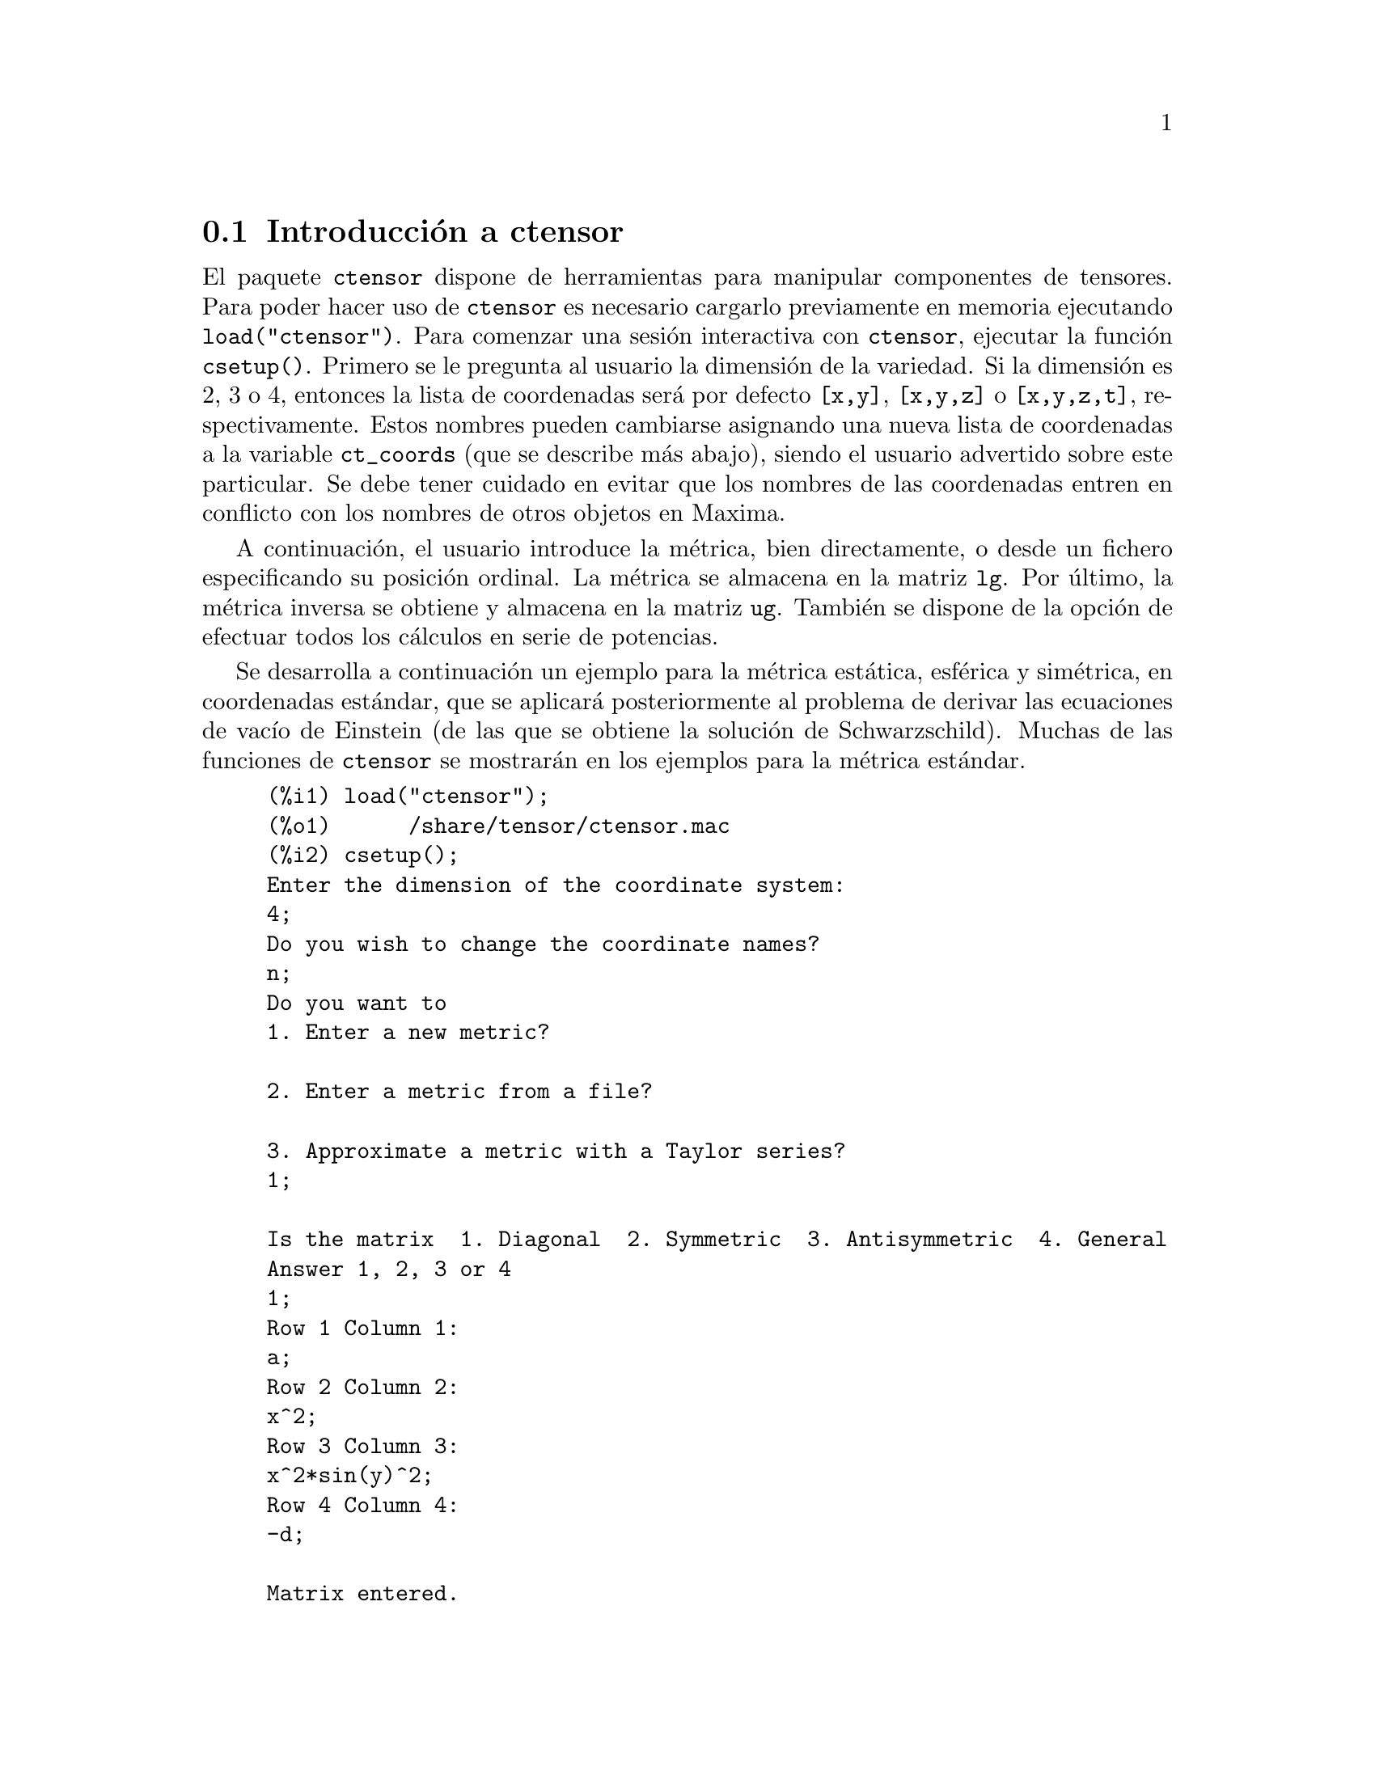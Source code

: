 @c English version 2011-03-14
@menu
* Introducción a ctensor::     
* Funciones y variables para ctensor::     
@end menu

@node Introducción a ctensor, Funciones y variables para ctensor, ctensor, ctensor
@section Introducción a ctensor

El paquete @code{ctensor} dispone de herramientas para manipular componentes de tensores. Para poder hacer uso de @code{ctensor} es necesario cargarlo previamente en memoria ejecutando  @code{load("ctensor")}. Para comenzar una sesión interactiva con @code{ctensor}, ejecutar la función @code{csetup()}. Primero se le pregunta al usuario la dimensión de la variedad. Si la dimensión es 2, 3 o 4, entonces la lista de coordenadas será por defecto  @code{[x,y]}, @code{[x,y,z]}
o @code{[x,y,z,t]}, respectivamente. Estos nombres pueden cambiarse asignando una nueva lista de coordenadas a la variable @code{ct_coords} (que se describe más abajo), siendo el usuario advertido sobre este particular. 
Se debe tener cuidado en evitar que los nombres de las coordenadas entren en conflicto con los nombres de otros objetos en Maxima.

A continuación, el usuario introduce la métrica, bien directamente, o desde un fichero especificando su posición ordinal. 
@c NO SUCH FILE !
@c As an example of a file of common metrics, see @code{share/tensor/metrics.mac}.
La métrica se almacena en la matriz @code{lg}. Por último, la métrica inversa se obtiene y almacena en la matriz @code{ug}. También se dispone de la opción de efectuar todos los cálculos en serie de potencias.

Se desarrolla a continuación un ejemplo para la métrica estática, esférica y simétrica, en coordenadas estándar, que se aplicará posteriormente al problema de derivar las ecuaciones de vacío de Einstein (de las que se obtiene la solución de Schwarzschild). Muchas de las funciones de @code{ctensor} se mostrarán  en los ejemplos para la métrica estándar.

@example
(%i1) load("ctensor");
(%o1)      /share/tensor/ctensor.mac
(%i2) csetup();
Enter the dimension of the coordinate system: 
4;
Do you wish to change the coordinate names?
n;
Do you want to
1. Enter a new metric?

2. Enter a metric from a file?

3. Approximate a metric with a Taylor series?
1;

Is the matrix  1. Diagonal  2. Symmetric  3. Antisymmetric  4. General
Answer 1, 2, 3 or 4
1;
Row 1 Column 1:
a;
Row 2 Column 2:
x^2;
Row 3 Column 3:
x^2*sin(y)^2;
Row 4 Column 4:
-d;

Matrix entered.
Enter functional dependencies with the DEPENDS function or 'N' if none 
depends([a,d],x);
Do you wish to see the metric? 
y;
                          [ a  0       0        0  ]
                          [                        ]
                          [     2                  ]
                          [ 0  x       0        0  ]
                          [                        ]
                          [         2    2         ]
                          [ 0  0   x  sin (y)   0  ]
                          [                        ]
                          [ 0  0       0       - d ]
(%o2)                                done
(%i3) christof(mcs);
                                            a
                                             x
(%t3)                          mcs        = ---
                                  1, 1, 1   2 a

                                             1
(%t4)                           mcs        = -
                                   1, 2, 2   x

                                             1
(%t5)                           mcs        = -
                                   1, 3, 3   x

                                            d
                                             x
(%t6)                          mcs        = ---
                                  1, 4, 4   2 d

                                              x
(%t7)                          mcs        = - -
                                  2, 2, 1     a

                                           cos(y)
(%t8)                         mcs        = ------
                                 2, 3, 3   sin(y)

                                               2
                                          x sin (y)
(%t9)                      mcs        = - ---------
                              3, 3, 1         a

(%t10)                   mcs        = - cos(y) sin(y)
                            3, 3, 2

                                            d
                                             x
(%t11)                         mcs        = ---
                                  4, 4, 1   2 a
(%o11)                               done

@end example


@node Funciones y variables para ctensor,  , Introducción a ctensor, ctensor
@section Funciones y variables para ctensor

@subsection Inicialización y preparación

@deffn {Función} csetup ()
Es la función del paquete @code{ctensor} que inicializa el paquete y permite al usuario introducir una métrica de forma interactiva. Véase @code{ctensor} para más detalles.
@end deffn

@deffn {Función} cmetric (@var{dis})
@deffnx {Función} cmetric ()
Es la función del paquete @code{ctensor} que calcula la métrica inversa y prepara el paquete para cálculos ulteriores.

Si @code{cframe_flag} vale @code{false}, la función calcula la métrica inversa @code{ug} a partir de la matriz @code{lg} definida por el usuario. Se calcula también la métrica determinante y se almacena en la variable @code{gdet}. Además, el paquete determina si la métrica es diagonal y ajusta el valor de @code{diagmetric} de la forma apropiada. Si el argumento opcional @var{dis} está presente y no es igual a @code{false}, el usuario podrá ver la métrica inversa.

Si @code{cframe_flag} vale @code{true}, la función espera que los valores de @code{fri} (la matriz del sistema de referencia inverso) y @code{lfg} (la matriz del sistema de referencia) estén definidos. A partir de ellos, se calculan la matriz del sistema de referencia @code{fr} y su métrica @code{ufg}.

@end deffn


@deffn {Función} ct_coordsys (@var{sistema_coordenadas}, @var{extra_arg})
@deffnx {Función} ct_coordsys (@var{sistema_coordenadas})

Prepara un sistema de coordenadas predefinido y una métrica. El argumento @var{sistema_coordenadas} puede ser cualquiera de los siguientes símbolos:

@example

  Símbolo              Dim Coordenadas       Descripción/comentarios
  --------------------------------------------------------------------------------
  cartesian2d           2  [x,y]             Sistema de coordenadas cartesianas en 2D
  polar                 2  [r,phi]           Sistema de coordenadas polares
  elliptic              2  [u,v]             Sistema de coordenadas elípticas
  confocalelliptic      2  [u,v]             Coordenadas elípticas confocales
  bipolar               2  [u,v]             Sistema de coordenas bipolares
  parabolic             2  [u,v]             Sistema de coordenadas parabólicas
  cartesian3d           3  [x,y,z]           Sistema de coordenadas cartesianas en 3D
  polarcylindrical      3  [r,theta,z]       Polares en 2D con cilíndrica z
  ellipticcylindrical   3  [u,v,z]           Elípticas en 2D con cilíndrica z
  confocalellipsoidal   3  [u,v,w]           Elipsoidales confocales
  bipolarcylindrical    3  [u,v,z]           Bipolares en 2D con cilíndrica z
  paraboliccylindrical  3  [u,v,z]           Parabólicas en 2D con cilíndrica z
  paraboloidal          3  [u,v,phi]         Coordenadas paraboloidales
  conical               3  [u,v,w]           Coordenadas cónicas
  toroidal              3  [u,v,phi]         Coordenadas toroidales
  spherical             3  [r,theta,phi]     Sistema de coordenadas esféricas
  oblatespheroidal      3  [u,v,phi]         Coordenadas esferoidales obleadas
  oblatespheroidalsqrt  3  [u,v,phi]
  prolatespheroidal     3  [u,v,phi]         Coordenadas esferoidales prolatas
  prolatespheroidalsqrt 3  [u,v,phi]
  ellipsoidal           3  [r,theta,phi]     Coordenadas elipsoidales
  cartesian4d           4  [x,y,z,t]         Sistema de coordenadas cartesianas en 4D
  spherical4d           4  [r,theta,eta,phi] Sistema de coordenadas esféricas en 4D
  exteriorschwarzschild 4  [t,r,theta,phi]   Métrica de Schwarzschild
  interiorschwarzschild 4  [t,z,u,v]         Métrica interior de Schwarzschild
  kerr_newman           4  [t,r,theta,phi]   Métrica simétrica con carga axial

@end example

El argumento @code{sistema_coordenadas} puede ser también una lista de funciones de transformación, seguida de una lista que contenga los nombres de las coordenadas. Por ejemplo, se puede especificar una métrica esférica como se indica a continuación:

@example

(%i1) load("ctensor");
(%o1)       /share/tensor/ctensor.mac
(%i2) ct_coordsys([r*cos(theta)*cos(phi),r*cos(theta)*sin(phi),
      r*sin(theta),[r,theta,phi]]);
(%o2)                                done
(%i3) lg:trigsimp(lg);
                           [ 1  0         0        ]
                           [                       ]
                           [     2                 ]
(%o3)                      [ 0  r         0        ]
                           [                       ]
                           [         2    2        ]
                           [ 0  0   r  cos (theta) ]
(%i4) ct_coords;
(%o4)                           [r, theta, phi]
(%i5) dim;
(%o5)                                  3

@end example

Las funciones de transformación se pueden utilizar también si @code{cframe_flag} vale @code{true}:

@example

(%i1) load("ctensor");
(%o1)       /share/tensor/ctensor.mac
(%i2) cframe_flag:true;
(%o2)                                true
(%i3) ct_coordsys([r*cos(theta)*cos(phi),r*cos(theta)*sin(phi),
      r*sin(theta),[r,theta,phi]]);
(%o3)                                done
(%i4) fri;
      [ cos(phi) cos(theta)  - cos(phi) r sin(theta)  - sin(phi) r cos(theta) ]
      [                                                                       ]
(%o4) [ sin(phi) cos(theta)  - sin(phi) r sin(theta)   cos(phi) r cos(theta)  ]
      [                                                                       ]
      [     sin(theta)            r cos(theta)                   0            ]
(%i5) cmetric();
(%o5)                                false
(%i6) lg:trigsimp(lg);
                           [ 1  0         0        ]
                           [                       ]
                           [     2                 ]
(%o6)                      [ 0  r         0        ]
                           [                       ]
                           [         2    2        ]
                           [ 0  0   r  cos (theta) ]

@end example

El argumento opcional @var{extra_arg} puede ser cualquiera de los siguientes:

@code{cylindrical} indica a @code{ct_coordsys} que añada una coordenada cilíndrica más.

@code{minkowski} indica a  @code{ct_coordsys} que añada una coordenada más con signatura métrica negativa.

@code{all} indica a  @code{ct_coordsys} que llame a  @code{cmetric} y a @code{christof(false)} tras activar la métrica.

Si la variable global @code{verbose} vale @code{true}, @code{ct_coordsys} muestra los valores de @code{dim}, @code{ct_coords}, junto con @code{lg} o @code{lfg} y @code{fri}, dependiendo del valor de @code{cframe_flag}.

@end deffn

@deffn {Función} init_ctensor ()
Inicializa el paquete @code{ctensor}.

La función @code{init_ctensor} reinicializa el paquete @code{ctensor}. Borra todos los arreglos ("arrays") y matrices utilizados por @code{ctensor} y reinicializa todas las variables, asignando a @code{dim} el valor 4 y la métrica del sistema de referencia a la de Lorentz.

@end deffn

@subsection Los tensores del espacio curvo

El propósito principal del paquete @code{ctensor} es calcular los tensores del espacio (-tiempo) curvo, en especial los tensores utilizados en relatividad general.

Cuando se utiliza una métrica, @code{ctensor} puede calcular los siguientes tensores:

@example

 lg  -- ug
   \      \
    lcs -- mcs -- ric -- uric 
              \      \       \
               \      tracer - ein -- lein
                \
                 riem -- lriem -- weyl
                     \
                      uriem


@end example

El paquete @code{ctensor} también puede trabajar con sistemas de referencia móviles. Si @code{cframe_flag} vale @code{true}, se pueden calcular los siguientes tensores:

@example

 lfg -- ufg
     \
 fri -- fr -- lcs -- mcs -- lriem -- ric -- uric
      \                       |  \      \       \
       lg -- ug               |   weyl   tracer - ein -- lein
                              |\
                              | riem
                              |
                              \uriem

@end example

@deffn {Función} christof (@var{dis})
Es una función del paquete @code{ctensor}. Calcula los símbolos de Christoffel de ambos tipos. El argumento @var{dis} determina qué resultados se mostrarán de forma inmediata. Los símbolos de Christoffel de primer y segundo tipo se almacenan en los arreglos  @code{lcs[i,j,k]} y @code{mcs[i,j,k]}, respectivamente, y se definen simétricos en sus dos primeros índices. Si el argumento de @code{christof} es @code{lcs} o @code{mcs} entonces serán mostrados únicamente los valores no nulos de @code{lcs[i,j,k]} o @code{mcs[i,j,k]}, respectivamente. Si el argumento es @code{all} entonces se mostrarán los valores no nulos de @code{lcs[i,j,k]} y @code{mcs[i,j,k]}.  Si el argumento vale @code{false} entonces no se mostrarán los elementos. El arreglo @code{mcs[i,j,k]} está definido de tal modo que el último índice es contravariante.
@end deffn

@deffn {Función} ricci (@var{dis})
Es una función del paquete @code{ctensor}. La función @code{ricci} calcula las componentes covariantes (simétricas) 
@code{ric[i,j]} del tensor de Ricci. Si el argumento @var{dis} vale @code{true}, entonces se muestran las componentes no nulas.
@end deffn


@deffn {Función} uricci (@var{dis})
Esta función calcula en primer lugar las componentes covariantes  @code{ric[i,j]} del tensor de Ricci. Después se calcula el tensor de Ricci utilizando la métrica contravariante. Si el valor del argumento @var{dis} vale @code{true}, entonces se mostrarán directamente las componentes @code{uric[i,j]} (el índice @var{i} es covariante y el @var{j} contravariante). En otro caso,  @code{ricci(false)} simplemente calculará las entradas del arreglo @code{uric[i,j]} sin mostrar los resultados.

@end deffn

@deffn {Función} scurvature ()

Devuelve la curvatura escalar (obtenida por contracción del tensor de Ricci) de la variedad de Riemannian con la métrica dada.

@end deffn

@deffn {Función} einstein (@var{dis})
Es una función del paquete @code{ctensor}. La función  @code{einstein} calcula el tensor de Einstein después de que los símbolos de  Christoffel y el tensor de Ricci hayan sido calculados (con las funciones @code{christof} y @code{ricci}).  Si el argumento @var{dis} vale @code{true}, entonces se mostrarán los valores no nulos del tensor de Einstein @code{ein[i,j]}, donde @code{j} es el índice contravariante. La variable @code{rateinstein} causará la simplificación racional de estas componentes. Si @code{ratfac} vale @code{true} entonces las componentes también se factorizarán.

@end deffn

@deffn {Función} leinstein (@var{dis})
Es el tensor covariante de Einstein. La función @code{leinstein} almacena los valores del tensor covariante de Einstein en el arreglo @code{lein}. El tensor covariante de Einstein se calcula a partir del tensor de Einstein @code{ein} multiplicándolo por el tensor métrico. Si el argumento  @var{dis} vale @code{true}, entonces se mostrarán los valores no nulos del tensor covariante de Einstein.

@end deffn

@deffn {Función} riemann (@var{dis})
Es una función del paquete @code{ctensor}. La función @code{riemann} calcula el tensor de curvatura de Riemann a partir de la métrica dada y de los símbolos de Christoffel correspondientes. Se utiliza el siguiente convenio sobre los índices:

@example
                l      _l       _l       _l   _m    _l   _m
 R[i,j,k,l] =  R    = |      - |      + |    |   - |    |
                ijk     ij,k     ik,j     mk   ij    mj   ik
@end example

Esta notación es consistente con la notación utilizada por el paquete @code{itensor} y su función @code{icurvature}. Si el argumento opcional @var{dis} vale @code{true}, se muestran las componentes no nulas únicas de @code{riem[i,j,k,l]}. Como en el caso del tensor de Einstein, ciertas variables permiten controlar al usuario la simplificación de las componentes del tensor de Riemann. Si  @code{ratriemann} vale @code{true}, entonces se hará la simplificación racional. Si @code{ratfac} vale @code{true}, entonces se factorizarán todas las componentes.

Si la variable @code{cframe_flag} vale @code{false}, el tensor de Riemann se calcula directamente a partir de los símbolos de Christoffel. Si @code{cframe_flag} vale @code{true}, el tensor covariante de Riemann se calcula a partir de los coeficientes del campo.

@end deffn

@deffn {Función} lriemann (@var{dis})
Es el tensor covariante de Riemann (@code{lriem[]}).

Calcula el tensor covariante de Riemann como un arreglo @code{lriem}. Si el argumento @var{dis} vale @code{true}, sólo se muestran los valores no nulos.

Si la variable @code{cframe_flag} vale @code{true}, el tensor covariante de Riemann se calcula directamente de los coeficientes del campo. En otro caso, el tensor de Riemann (3,1) se calcula en primer lugar.

Para más información sobre la ordenación de los índices, véase @code{riemann}.

@end deffn

@deffn {Función} uriemann (@var{dis})
Calcula las componentes contravariantes del tensor de curvatura de Riemann como un arreglo @code{uriem[i,j,k,l]}.  Éstos se muestran si @var{dis} vale @code{true}.

@end deffn

@deffn {Función} rinvariant ()
Calcula la invariante de Kretchmann (@code{kinvariant}) obtenida por contracción de los tensores.

@example
lriem[i,j,k,l]*uriem[i,j,k,l].
@end example

Este objeto no se simplifica automáticamente al ser en ocasiones muy grande.

@end deffn

@deffn {Función} weyl (@var{dis})
Calcula el tensor conforme de Weyl. Si el argumento @var{dis} vale @code{true}, se le mostrarán al usuario las componentes no nulas @code{weyl[i,j,k,l]}. En otro caso, estas componentes serán únicamente calculadas y almacenadas. Si la variable @code{ratweyl} vale @code{true}, entonces las componentes se simplifican racionalmente; si @code{ratfac} vale @code{true} los resultados también se simplificarán.

@end deffn

@subsection Desarrollo de Taylor

El paquete @code{ctensor} puede truncar resultados e interpretarlos como aproximaciones de Taylor. Este comportamiento se controla con lavariable @code{ctayswitch}; cuando vale @code{true}, @code{ctensor} utiliza internamente la función @code{ctaylor} cuando simplifica resultados.

La función @code{ctaylor} es llamada desde las siguientes funciones del paquete @code{ctensor}:

@example

    Función      Comentarios
    ---------------------------------
    christof()   Sólo para mcs
    ricci()
    uricci()
    einstein()
    riemann()
    weyl()
    checkdiv()
@end example

@deffn {Función} ctaylor ()

La función @code{ctaylor} trunca su argumento convirtiéndolo en un desarrollo de Taylor por medio de la función @code{taylor} e invocando después a @code{ratdisrep}. Esto tiene el efecto de eliminar términos de orden alto en la variable de expansión @code{ctayvar}. El orden de los términos que deben ser eliminados se define @code{ctaypov}; el punto alrededor del cual se desarrolla la serie se especifica en @code{ctaypt}.

Como ejemplo, considérese una sencilla métrica que es una perturbación de la de Minkowski. Sin añadir restricciones, incluso una métrica diagonal produce expansiones del tensor de Einstein que pueden llegar a ser muy complejas:

@example

(%i1) load("ctensor");
(%o1)       /share/tensor/ctensor.mac
(%i2) ratfac:true;
(%o2)                                true
(%i3) derivabbrev:true;
(%o3)                                true
(%i4) ct_coords:[t,r,theta,phi];
(%o4)                         [t, r, theta, phi]
(%i5) lg:matrix([-1,0,0,0],[0,1,0,0],[0,0,r^2,0],[0,0,0,r^2*sin(theta)^2]);
                        [ - 1  0  0         0        ]
                        [                            ]
                        [  0   1  0         0        ]
                        [                            ]
(%o5)                   [          2                 ]
                        [  0   0  r         0        ]
                        [                            ]
                        [              2    2        ]
                        [  0   0  0   r  sin (theta) ]
(%i6) h:matrix([h11,0,0,0],[0,h22,0,0],[0,0,h33,0],[0,0,0,h44]);
                            [ h11   0    0    0  ]
                            [                    ]
                            [  0   h22   0    0  ]
(%o6)                       [                    ]
                            [  0    0   h33   0  ]
                            [                    ]
                            [  0    0    0   h44 ]
(%i7) depends(l,r);
(%o7)                               [l(r)]
(%i8) lg:lg+l*h;
         [ h11 l - 1      0          0                 0            ]
         [                                                          ]
         [     0      h22 l + 1      0                 0            ]
         [                                                          ]
(%o8)    [                        2                                 ]
         [     0          0      r  + h33 l            0            ]
         [                                                          ]
         [                                    2    2                ]
         [     0          0          0       r  sin (theta) + h44 l ]
(%i9) cmetric(false);
(%o9)                                done
(%i10) einstein(false);
(%o10)                               done
(%i11) ntermst(ein);
[[1, 1], 62] 
[[1, 2], 0] 
[[1, 3], 0] 
[[1, 4], 0] 
[[2, 1], 0] 
[[2, 2], 24] 
[[2, 3], 0] 
[[2, 4], 0] 
[[3, 1], 0] 
[[3, 2], 0] 
[[3, 3], 46] 
[[3, 4], 0] 
[[4, 1], 0] 
[[4, 2], 0] 
[[4, 3], 0] 
[[4, 4], 46] 
(%o12)                               done

@end example

Sin embargo, si se recalcula este ejemplo como una aproximación lineal en la variable @code{l}, se obtienen expresiones más sencillas:

@example

(%i14) ctayswitch:true;
(%o14)                               true
(%i15) ctayvar:l;
(%o15)                                 l
(%i16) ctaypov:1;
(%o16)                                 1
(%i17) ctaypt:0;
(%o17)                                 0
(%i18) christof(false);
(%o18)                               done
(%i19) ricci(false);
(%o19)                               done
(%i20) einstein(false);
(%o20)                               done
(%i21) ntermst(ein);
[[1, 1], 6] 
[[1, 2], 0] 
[[1, 3], 0] 
[[1, 4], 0] 
[[2, 1], 0] 
[[2, 2], 13] 
[[2, 3], 2] 
[[2, 4], 0] 
[[3, 1], 0] 
[[3, 2], 2] 
[[3, 3], 9] 
[[3, 4], 0] 
[[4, 1], 0] 
[[4, 2], 0] 
[[4, 3], 0] 
[[4, 4], 9] 
(%o21)                               done
(%i22) ratsimp(ein[1,1]);
                         2      2  4               2     2
(%o22) - (((h11 h22 - h11 ) (l )  r  - 2 h33 l    r ) sin (theta)
                              r               r r

                                2               2      4    2
                  - 2 h44 l    r  - h33 h44 (l ) )/(4 r  sin (theta))
                           r r                r



@end example

Esta capacidad del paquete @code{ctensor} puede ser muy útil; por ejemplo, cuando se trabaja en zonas del campo gravitatorio alejadas del origen de éste.

@end deffn

@subsection Campos del sistema de referencia

Cuando la variable @code{cframe_flag} vale @code{true}, el paquete @code{ctensor} realiza sus cálculos utilizando un sistema de referencia móvil.

@deffn {Función} frame_bracket (@var{fr}, @var{fri}, @var{diagframe})
Es el sistema de referencia soporte (@code{fb[]}).

Calcula el soporte del sistema de referencia de acuerdo con la siguiente definición:

@example
   c          c         c        d     e
ifb   = ( ifri    - ifri    ) ifr   ifr
   ab         d,e       e,d      a     b
@end example

@end deffn

@subsection Clasificación algebraica

Una nueva funcionalidad (Noviembre de 2004) de @code{ctensor} es su capacidad de obtener la clasificación de Petrov de una métrica espaciotemporal de dimensión 4. Para una demostración de esto véase el fichero 
@code{share/tensor/petrov.dem}.

@deffn {Función} nptetrad ()
Calcula la cuaterna nula de Newman-Penrose (@code{np}). Véase @code{petrov} para un ejemplo.

La cuaterna nula se construye bajo la suposición de que se está utilizando una métrica tetradimensional ortonormal con signatura métrica (-,+,+,+). Los componentes de la cuaterna nula se relacionan con la inversa de la matriz del sistema de referencia de la siguiente manera:

@example

np  = (fri  + fri ) / sqrt(2)
  1       1      2

np  = (fri  - fri ) / sqrt(2)
  2       1      2

np  = (fri  + %i fri ) / sqrt(2)
  3       3         4

np  = (fri  - %i fri ) / sqrt(2)
  4       3         4

@end example

@end deffn

@deffn {Función} psi (@var{dis})
Calcula los cinco coeficientes de Newman-Penrose @code{psi[0]}...@code{psi[4]}.
Si @code{dis} vale @code{true}, se muestran estos coeficientes. 
Véase @code{petrov} para un ejemplo.

@c AQUI HAY UN PARRAFO COMPLETO POR TRADUCIR (Mario)
Estos coeficientes se calculan a partir del tensor de Weyl.

@end deffn

@deffn {Función} petrov ()
Calcula la clasificación de  Petrov de la métrica caracterizada por @code{psi[0]}...@code{psi[4]}.

Por ejemplo, lo que sigue demuestra cómo obtener la clasificación de Petrov para la métrica de Kerr:

@example
(%i1) load("ctensor");
(%o1)       /share/tensor/ctensor.mac
(%i2) (cframe_flag:true,gcd:spmod,ctrgsimp:true,ratfac:true);
(%o2)                                true
(%i3) ct_coordsys(exteriorschwarzschild,all);
(%o3)                                done
(%i4) ug:invert(lg)$
(%i5) weyl(false);
(%o5)                                done
(%i6) nptetrad(true);
(%t6) np = 

       [  sqrt(r - 2 m)           sqrt(r)                                     ]
       [ ---------------   ---------------------      0             0         ]
       [ sqrt(2) sqrt(r)   sqrt(2) sqrt(r - 2 m)                              ]
       [                                                                      ]
       [  sqrt(r - 2 m)            sqrt(r)                                    ]
       [ ---------------  - ---------------------     0             0         ]
       [ sqrt(2) sqrt(r)    sqrt(2) sqrt(r - 2 m)                             ]
       [                                                                      ]
       [                                              r      %i r sin(theta)  ]
       [        0                    0             -------   ---------------  ]
       [                                           sqrt(2)       sqrt(2)      ]
       [                                                                      ]
       [                                              r       %i r sin(theta) ]
       [        0                    0             -------  - --------------- ]
       [                                           sqrt(2)        sqrt(2)     ]

                             sqrt(r)          sqrt(r - 2 m)
(%t7) npi = matrix([- ---------------------, ---------------, 0, 0], 
                      sqrt(2) sqrt(r - 2 m)  sqrt(2) sqrt(r)

          sqrt(r)            sqrt(r - 2 m)
[- ---------------------, - ---------------, 0, 0], 
   sqrt(2) sqrt(r - 2 m)    sqrt(2) sqrt(r)

           1               %i
[0, 0, ---------, --------------------], 
       sqrt(2) r  sqrt(2) r sin(theta)

           1                 %i
[0, 0, ---------, - --------------------])
       sqrt(2) r    sqrt(2) r sin(theta)

(%o7)                                done
(%i7) psi(true);
(%t8)                              psi  = 0
                                      0

(%t9)                              psi  = 0
                                      1

                                          m
(%t10)                             psi  = --
                                      2    3
                                          r

(%t11)                             psi  = 0
                                      3

(%t12)                             psi  = 0
                                      4
(%o12)                               done
(%i12) petrov();
(%o12)                                 D

@end example

La función de clasificación de Petrov se basa en el algoritmo publicado en "Classifying geometries in general relativity: III Classification in practice" de Pollney, Skea, and d'Inverno, Class. Quant. Grav. 17 2885-2902 (2000).
Excepto para algunos ejemplos sencillos, esta implementación no ha sido exhaustivamente probada, por lo que puede contener errores.

@end deffn

@subsection Torsión y no metricidad

El paquete @code{ctensor} es capaz de calcular e incluir coeficientes de torsión y no metricidad en los coeficientes de conexión.

Los coeficientes de torsión se calculan a partir de un tensor suministrado por el usuario, @code{tr}, el cual debe ser de rango (2,1). A partir de ahí, los coeficientes de torsión @code{kt} se calculan de acuerdo con las siguientes fórmulas:

@example

              m          m      m
       - g  tr   - g   tr   - tr   g
          im  kj    jm   ki     ij  km
kt   = -------------------------------
  ijk                 2


  k     km
kt   = g   kt
  ij         ijm

@end example

@c AQUI FALTA UN PARRAFO

Los coeficientes de no metricidad se calculan a partir de un vector de no metricidad, @code{nm}, suministrado por el usuario. A partir de ahí, los coeficientes de no metricidad, @code{nmc}, se calculan como se indica a continuación:

@example

             k    k        km
       -nm  D  - D  nm  + g   nm  g
   k      i  j    i   j         m  ij
nmc  = ------------------------------
   ij                2

@end example

donde D es la delta de Kronecker.

@c AQUI FALTAN DOS PARRAFOS

@deffn {Función} contortion (@var{tr})

Calcula los coeficientes (2,1) de contorsión del tensor de torsión @var{tr}.

@end deffn

@deffn {Función} nonmetricity (@var{nm})

Calcula los coeficientes (2,1) de no metricidad del vector de no metricidad @var{nm}.

@end deffn

@subsection Otras funcionalidades

@deffn {Función} ctransform (@var{M})
Es una función del paquete @code{ctensor}.  Realiza una transformación de coordenadas a partir de una matriz cuadrada simétrica @var{M} arbitraria. El usuario debe introducir las funciones que definen la transformación.

@end deffn

@deffn {Función} findde (@var{A}, @var{n})

Devuelve la lista de las ecuaciones diferenciales que corresponden a los elementos del arreglo cuadrado @var{n}-dimensional. El argumento @var{n} puede ser 2 ó 3; @code{deindex} es una lista global que contiene los índices de @var{A} que corresponden a estas ecuaciones diferenciales. Para el tensor de Einstein (@code{ein}), que es un arreglo bidimensional, si se calcula para la métrica del ejemplo de más abajo, @code{findde} devuelve las siguientes ecuaciones diferenciales independientes:

@example
(%i1) load("ctensor");
(%o1)       /share/tensor/ctensor.mac
(%i2) derivabbrev:true;
(%o2)                                true
(%i3) dim:4;
(%o3)                                  4
(%i4) lg:matrix([a,0,0,0],[0,x^2,0,0],[0,0,x^2*sin(y)^2,0],[0,0,0,-d]);
                          [ a  0       0        0  ]
                          [                        ]
                          [     2                  ]
                          [ 0  x       0        0  ]
(%o4)                     [                        ]
                          [         2    2         ]
                          [ 0  0   x  sin (y)   0  ]
                          [                        ]
                          [ 0  0       0       - d ]
(%i5) depends([a,d],x);
(%o5)                            [a(x), d(x)]
(%i6) ct_coords:[x,y,z,t];
(%o6)                            [x, y, z, t]
(%i7) cmetric();
(%o7)                                done
(%i8) einstein(false);
(%o8)                                done
(%i9) findde(ein,2);
                                            2
(%o9) [d  x - a d + d, 2 a d d    x - a (d )  x - a  d d  x + 2 a d d
        x                     x x         x        x    x            x

                                                        2          2
                                                - 2 a  d , a  x + a  - a]
                                                     x      x
(%i10) deindex;
(%o10)                     [[1, 1], [2, 2], [4, 4]]

@end example

@end deffn

@deffn {Función} cograd ()
Calcula el gradiente covariante de una función escalar permitiendo al usuario
elegir el nombre del vector correspondiente, tal como ilustra el ejemplo que acompaña
a la definición de la función @code{contragrad}.
@end deffn


@deffn {Function} contragrad ()

Calcula el gradiente contravariante de una función escalar permitiendo al usuario elegir el nombre del vector correspondiente, tal como muestra el siguiente ejemplo para la métrica de Schwarzschild:

@example

(%i1) load("ctensor");
(%o1)       /share/tensor/ctensor.mac
(%i2) derivabbrev:true;
(%o2)                                true
(%i3) ct_coordsys(exteriorschwarzschild,all);
(%o3)                                done
(%i4) depends(f,r);
(%o4)                               [f(r)]
(%i5) cograd(f,g1);
(%o5)                                done
(%i6) listarray(g1);
(%o6)                            [0, f , 0, 0]
                                      r
(%i7) contragrad(f,g2);
(%o7)                                done
(%i8) listarray(g2);
                               f  r - 2 f  m
                                r        r
(%o8)                      [0, -------------, 0, 0]
                                     r

@end example

@end deffn

@deffn {Función} dscalar ()
Calcula el tensor de d'Alembertian de la función escalar una vez se han declarado las dependencias. Por ejemplo:

@example
(%i1) load("ctensor");
(%o1)       /share/tensor/ctensor.mac
(%i2) derivabbrev:true;
(%o2)                                true
(%i3) ct_coordsys(exteriorschwarzschild,all);
(%o3)                                done
(%i4) depends(p,r);
(%o4)                               [p(r)]
(%i5) factor(dscalar(p));
                          2
                    p    r  - 2 m p    r + 2 p  r - 2 m p
                     r r           r r        r          r
(%o5)               --------------------------------------
                                       2
                                      r
@end example

@end deffn

@deffn {Función} checkdiv ()

Calcula la divergencia covariante del tensor de segundo rango (mixed second rank tensor), cuyo primer índice debe ser covariante, devolviendo las @code{n} componentes correspondientes del campo vectorial (la divergencia), siendo @code{n = dim}. @c FALTA POR COMPLETAR ESTE PARRAFO.
@end deffn

@deffn {Función} cgeodesic (@var{dis})
Es una función del paquete @code{ctensor} que calcula las ecuaciones geodésicas del movimiento para una métrica dada, las cuales se almacenan en el arreglo @code{geod[i]}. Si el argumento  @var{dis} vale @code{true} entonces se muestran estas ecuaciones.

@end deffn

@deffn {Función} bdvac (@var{f})

Genera las componentes covariantes de las ecuaciones del campo vacío de la teoría gravitacional de Brans- Dicke gravitational. El campo escalar se especifica con el argumento  @var{f}, el cual debe ser el nombre de una función no evaluada (precedida de apóstrofo) con dependencias funcionales, por ejemplo,  @code{'p(x)}.

Las componentes del tensor covariante (second rank covariant field tensor) se almacenan en el arreglo @code{bd}.

@end deffn

@deffn {Función} invariant1 ()

Genera el tensor de Euler-Lagrange (ecuaciones de campo) para la densidad invariante de  R^2. Las ecuaciones de campo son las componentes del arreglo @code{inv1}.

@end deffn

@subsection Utilidades

@deffn {Función} diagmatrixp (@var{M})

Devuelve @code{true} si @var{M} es una matriz diagonal o un arreglo bidimensional.

@end deffn

@deffn {Función} symmetricp (@var{M})

Devuelve @code{true} si @var{M} es una matriz simétrica o un arreglo bidimensional.

@end deffn

@deffn {Función} ntermst (@var{f})
Permite hacerse una idea del tamaño del tensor @var{f}. @c FALTA COMPLETAR PARRAFO

@end deffn


@deffn {Función} cdisplay (@var{ten})
Muestra todos los elementos del tensor @var{ten} como arreglo multidimensional. Tensors de rango 0 y 1, así como otros tipos de variables, se muestran como en @code{ldisplay}. Tensors de rango 2 se muestran como matrices bidimensionales, mientras que tensores de mayor rango se muestran como listas de matrices bidimensionales. Por ejemplo, el tensor de Riemann de la métrica de Schwarzschild se puede ver como:

@example
(%i1) load("ctensor");
(%o1)       /share/tensor/ctensor.mac
(%i2) ratfac:true;
(%o2)                                true
(%i3) ct_coordsys(exteriorschwarzschild,all);
(%o3)                                done
(%i4) riemann(false);
(%o4)                                done
(%i5) cdisplay(riem);
               [ 0               0                    0            0      ]
               [                                                          ]
               [                              2                           ]
               [      3 m (r - 2 m)   m    2 m                            ]
               [ 0  - ------------- + -- - ----       0            0      ]
               [            4          3     4                            ]
               [           r          r     r                             ]
               [                                                          ]
    riem     = [                                 m (r - 2 m)              ]
        1, 1   [ 0               0               -----------       0      ]
               [                                      4                   ]
               [                                     r                    ]
               [                                                          ]
               [                                              m (r - 2 m) ]
               [ 0               0                    0       ----------- ]
               [                                                   4      ]
               [                                                  r       ]

                                [    2 m (r - 2 m)       ]
                                [ 0  -------------  0  0 ]
                                [          4             ]
                                [         r              ]
                     riem     = [                        ]
                         1, 2   [ 0        0        0  0 ]
                                [                        ]
                                [ 0        0        0  0 ]
                                [                        ]
                                [ 0        0        0  0 ]

                                [         m (r - 2 m)    ]
                                [ 0  0  - -----------  0 ]
                                [              4         ]
                                [             r          ]
                     riem     = [                        ]
                         1, 3   [ 0  0        0        0 ]
                                [                        ]
                                [ 0  0        0        0 ]
                                [                        ]
                                [ 0  0        0        0 ]

                                [            m (r - 2 m) ]
                                [ 0  0  0  - ----------- ]
                                [                 4      ]
                                [                r       ]
                     riem     = [                        ]
                         1, 4   [ 0  0  0        0       ]
                                [                        ]
                                [ 0  0  0        0       ]
                                [                        ]
                                [ 0  0  0        0       ]

                               [       0         0  0  0 ]
                               [                         ]
                               [       2 m               ]
                               [ - ------------  0  0  0 ]
                    riem     = [    2                    ]
                        2, 1   [   r  (r - 2 m)          ]
                               [                         ]
                               [       0         0  0  0 ]
                               [                         ]
                               [       0         0  0  0 ]

                   [     2 m                                         ]
                   [ ------------  0        0               0        ]
                   [  2                                              ]
                   [ r  (r - 2 m)                                    ]
                   [                                                 ]
                   [      0        0        0               0        ]
                   [                                                 ]
        riem     = [                         m                       ]
            2, 2   [      0        0  - ------------        0        ]
                   [                     2                           ]
                   [                    r  (r - 2 m)                 ]
                   [                                                 ]
                   [                                         m       ]
                   [      0        0        0         - ------------ ]
                   [                                     2           ]
                   [                                    r  (r - 2 m) ]

                                [ 0  0       0        0 ]
                                [                       ]
                                [            m          ]
                                [ 0  0  ------------  0 ]
                     riem     = [        2              ]
                         2, 3   [       r  (r - 2 m)    ]
                                [                       ]
                                [ 0  0       0        0 ]
                                [                       ]
                                [ 0  0       0        0 ]

                                [ 0  0  0       0       ]
                                [                       ]
                                [               m       ]
                                [ 0  0  0  ------------ ]
                     riem     = [           2           ]
                         2, 4   [          r  (r - 2 m) ]
                                [                       ]
                                [ 0  0  0       0       ]
                                [                       ]
                                [ 0  0  0       0       ]

                                      [ 0  0  0  0 ]
                                      [            ]
                                      [ 0  0  0  0 ]
                                      [            ]
                           riem     = [ m          ]
                               3, 1   [ -  0  0  0 ]
                                      [ r          ]
                                      [            ]
                                      [ 0  0  0  0 ]

                                      [ 0  0  0  0 ]
                                      [            ]
                                      [ 0  0  0  0 ]
                                      [            ]
                           riem     = [    m       ]
                               3, 2   [ 0  -  0  0 ]
                                      [    r       ]
                                      [            ]
                                      [ 0  0  0  0 ]

                               [   m                      ]
                               [ - -   0   0       0      ]
                               [   r                      ]
                               [                          ]
                               [        m                 ]
                               [  0   - -  0       0      ]
                    riem     = [        r                 ]
                        3, 3   [                          ]
                               [  0    0   0       0      ]
                               [                          ]
                               [              2 m - r     ]
                               [  0    0   0  ------- + 1 ]
                               [                 r        ]

                                    [ 0  0  0    0   ]
                                    [                ]
                                    [ 0  0  0    0   ]
                                    [                ]
                         riem     = [            2 m ]
                             3, 4   [ 0  0  0  - --- ]
                                    [             r  ]
                                    [                ]
                                    [ 0  0  0    0   ]

                                [       0        0  0  0 ]
                                [                        ]
                                [       0        0  0  0 ]
                                [                        ]
                     riem     = [       0        0  0  0 ]
                         4, 1   [                        ]
                                [      2                 ]
                                [ m sin (theta)          ]
                                [ -------------  0  0  0 ]
                                [       r                ]

                                [ 0        0        0  0 ]
                                [                        ]
                                [ 0        0        0  0 ]
                                [                        ]
                     riem     = [ 0        0        0  0 ]
                         4, 2   [                        ]
                                [         2              ]
                                [    m sin (theta)       ]
                                [ 0  -------------  0  0 ]
                                [          r             ]

                              [ 0  0          0          0 ]
                              [                            ]
                              [ 0  0          0          0 ]
                              [                            ]
                   riem     = [ 0  0          0          0 ]
                       4, 3   [                            ]
                              [                2           ]
                              [         2 m sin (theta)    ]
                              [ 0  0  - ---------------  0 ]
                              [                r           ]

                 [        2                                             ]
                 [   m sin (theta)                                      ]
                 [ - -------------         0                0         0 ]
                 [         r                                            ]
                 [                                                      ]
                 [                         2                            ]
                 [                    m sin (theta)                     ]
      riem     = [        0         - -------------         0         0 ]
          4, 4   [                          r                           ]
                 [                                                      ]
                 [                                          2           ]
                 [                                   2 m sin (theta)    ]
                 [        0                0         ---------------  0 ]
                 [                                          r           ]
                 [                                                      ]
                 [        0                0                0         0 ]

(%o5)                                done

@end example
@end deffn

@deffn {Función} deleten (@var{L}, @var{n})
Devuelve una nueva lista consistente en @var{L} sin su @var{n}-ésimo elemento.
@end deffn

@subsection Variables utilizadas por @code{ctensor}

@defvr {Variable opcional} dim
Valor por defecto: 4

Es la dimensión de la variedad, que por defecto será 4. La instrucción @code{dim: n} establecerá la dimensión a cualquier otro valor @code{n}.

@end defvr

@defvr {Variable opcional} diagmetric
Valor por defecto: @code{false}

Si @code{diagmetric} vale @code{true} se utilizarán rutinas especiales para calcular todos los objetos geométricos teniendo en cuenta la diagonalidad de la métrica, lo que redundará en una reducción del tiempo de cálculo. Esta opción se fija automáticamente por @code{csetup} si se especifica una métrica diagonal.

@end defvr

@defvr {Variable opcional} ctrgsimp

Provoca que se realicen simplificaciones trigonométricas cuando se calculan tensores. La variable @code{ctrgsimp} afecta únicamente a aquellos cálculos que utilicen un sistema de referencia móvil.

@end defvr

@defvr {Variable opcional} cframe_flag

Provoca que los cálculos se realicen respecto de un sistema de referencia móvil. @c FALTA POR COMPLETAR EL PARRAFO

@end defvr

@defvr {Variable opcional} ctorsion_flag

Obliga a que se calcule también el tensor de contorsión junto con los coeficientes de conexión. El propio tensor de contorsión se calcula con la función @code{contortion} a partir del tensor @code{tr} suministrado por el usuario.

@end defvr

@defvr {Variable opcional} cnonmet_flag

Obliga a que se calculen también los coeficientes de no metricidad junto con los coeficientes de conexión. Los coeficientes de no metricidad se calculan con la función @code{nonmetricity} a partir del vector de no metricidad@code{nm} suministrado por el usuario.

@end defvr

@defvr {Variable opcional} ctayswitch

Si vale @code{true}, obliga a que ciertos cálculos de @code{ctensor} se lleven a cabo utilizando desarrollos de series de 
Taylor. Estos cálculos hacen referencia a las funciones @code{christof}, @code{ricci}, @code{uricci}, @code{einstein} y @code{weyl}.

@end defvr

@defvr {Variable opcional} ctayvar

Variable utilizada para desarrollos de Taylor cuando la variable @code{ctayswitch} vale @code{true}.

@end defvr

@defvr {Variable opcional} ctaypov

Máximo exponente utilizado en los desarrollos de Taylor cuando @code{ctayswitch} vale @code{true}.

@end defvr

@defvr {Variable opcional} ctaypt

Punto alrededor del cual se realiza un desarrollo de Taylor cuando @code{ctayswitch} vale @code{true}.

@end defvr

@defvr {Variable opcional} gdet

Es el determinante del tensor métrico @code{lg}, calculado por  @code{cmetric} cuando @code{cframe_flag} vale @code{false}.

@end defvr

@defvr {Variable opcional} ratchristof

Obliga a que la función @code{christof} aplique la simplificación racional.

@end defvr

@defvr {Variable opcional} rateinstein
Valor por defecto: @code{true}

Si vale @code{true} entonces se hará la simplificación racional en los componentes no nulos de los tensores de Einstein; si @code{ratfac} vale @code{true} entonces las componentes también serán factorizadas.

@end defvr

@defvr {Variable opcional} ratriemann
Valor por defecto: @code{true}

Es una de las variables que controlan la simplificación de los tensores de Riemann; si vale @code{true}, entonces se llevará a cabo la simplificación racional; si @code{ratfac} vale @code{true} entonces las componentes también serán factorizadas.

@end defvr

@defvr {Variable opcional} ratweyl
Valor por defecto: @code{true}

Si vale @code{true}, entonces la función @code{weyl} llevará a cabo la simplificación racional de los valores del tensor de Weyl. si @code{ratfac} vale @code{true} entonces las componentes también serán factorizadas.
@end defvr

@defvr {Variable} lfg
Es la covariante de la métrica del sistema de referencia. Por defecto, está inicializada al sistema de referencia tetradimensional de Lorentz con signatura  (+,+,+,-). Se utiliza cuando @code{cframe_flag} vale @code{true}.
@end defvr

@defvr {Variable} ufg
Es la métrica del sistema de referencia inverso. La calcula @code{lfg} cuando @code{cmetric} es invocada tomando  @code{cframe_flag} el valor  @code{true}.
@end defvr

@defvr {Variable} riem
Es el tensor (3,1) de Riemann. Se calcula cuando se invoca la función @code{riemann}. Para información sobre el indexado, véase la descripción de  @code{riemann}.

Si @code{cframe_flag} vale @code{true}, @code{riem} se calcula a partir del tensor covariante de Riemann @code{lriem}.

@end defvr

@defvr {Variable} lriem

Es el tensor covariante de Riemann. Lo calcula la función @code{lriemann}.

@end defvr

@defvr {Variable} uriem

Es el tensor contravariante de Riemann. Lo calcula la función @code{uriemann}.

@end defvr

@defvr {Variable} ric

Es el tensor de Ricci. Lo calcula la función @code{ricci}.

@end defvr

@defvr {Variable} uric

Es el tensor contravariante de Ricci. Lo calcula la función @code{uricci}.

@end defvr

@defvr {Variable} lg

Es el tensor métrico. Este tensor se debe especificar (como matriz cuadrada de orden @code{dim}) antes de que se hagan otros cálculos.

@end defvr

@defvr {Variable} ug

Es la inversa del tensor métrico. Lo calcula la función @code{cmetric}.

@end defvr

@defvr {Variable} weyl

Es el tensor de Weyl. Lo calcula la función @code{weyl}.

@end defvr

@defvr {Variable} fb

Son los coeficientes del sistema de referencia soporte, tal como los calcula @code{frame_bracket}.

@end defvr

@defvr {Variable} kinvariant

Es la invariante de Kretchmann, tal como la calcula la función @code{rinvariant}.

@end defvr

@defvr {Variable} np

Es la cuaterna nula de Newman-Penrose, tal como la calcula la función @code{nptetrad}.

@end defvr

@defvr {Variable} npi

Es la cuaterna nula "raised-index Newman-Penrose". Lo calcula la función @code{nptetrad}.
Se define como @code{ug.np}. El producto @code{np.transpose(npi)} es constante:

@example
(%i39) trigsimp(np.transpose(npi));
                              [  0   - 1  0  0 ]
                              [                ]
                              [ - 1   0   0  0 ]
(%o39)                        [                ]
                              [  0    0   0  1 ]
                              [                ]
                              [  0    0   1  0 ]
@end example

@end defvr

@defvr {Variable} tr

Tensor de rango 3 suministrado por el usuario y que representa una torsión. Lo utiliza la función @code{contortion}.
@end defvr

@defvr {Variable} kt

Es el tensor de contorsión, calculado a partir de @code{tr} por la función @code{contortion}.
@end defvr

@defvr {Variable} nm

Vector de no metricidad suministrado por el usuario. Lo utiliza la función @code{nonmetricity}.
@end defvr

@defvr {Variable} nmc

Son los coeficientes de no metricidad, calculados a partir de @code{nm} por la función @code{nonmetricity}.

@end defvr

@defvr {Variable del sistema} tensorkill

Variable que indica si el paquete de tensores se ha inicializado. Utilizada por @code{csetup} y reinicializada por @code{init_ctensor}.

@end defvr

@defvr {Variable opcional} ct_coords
Valor por defecto: @code{[]}

La variable @code{ct_coords} contiene una lista de coordenadas. Aunque se define normalmente cuando se llama a la función @code{csetup}, también se pueden redefinir las coordenadas con la asignación @code{ct_coords: [j1, j2, ..., jn]} donde  @code{j} es el nuevo nombre de las coordenadas. Véase también @code{csetup}.

@end defvr

@subsection Nombres reservados

Los siguientes nombres se utilizan internamente en el paquete @code{ctensor} y no deberían redefinirse:

@example
  Nombre       Descripción
  ---------------------------------------
  _lg()        Toma el valor @code{lfg} si se utiliza métrica del sistema de referencia,
               @code{lg} en otro caso
  _ug()        Toma el valor @code{ufg} si se utiliza métrica del sistema de referencia,
               @code{ug} en otro caso
  cleanup()    Elimina elementos de la lista @code{deindex}
  contract4()  Utilizada por @code{psi()}
  filemet()    Utilizada por @code{csetup()} cuando se lee la métrica desde un fichero
  findde1()    Utilizada por @code{findde()}
  findde2()    Utilizada por @code{findde()}
  findde3()    Utilizada por @code{findde()}
  kdelt()      Delta de Kronecker (no generalizada)
  newmet()     Utilizada por @code{csetup()} para establecer una métrica interactivamente
  setflags()   Utilizada por @code{init_ctensor()}
  readvalue()
  resimp()
  sermet()     Utilizada por @code{csetup()} para definir una métrica como serie de Taylor
  txyzsum()
  tmetric()    Métrica del sistema de referencia, utilizada por @code{cmetric()}
               cuando @code{cframe_flag:true}
  triemann()   Tensor de Riemann en la base del sistema de referencia, se utiliza cuando
               @code{cframe_flag:true}
  tricci()     Tensor de Ricci en la base del sistema de referencia, se utiliza cuando
               @code{cframe_flag:true}
  trrc()       Coeficientes de rotación de Ricci, utilizada por @code{christof()}
  yesp()
@end example


